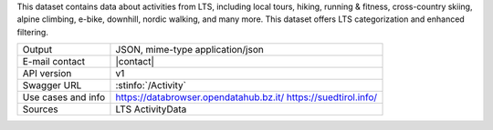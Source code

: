 .. activity
   
This dataset contains data about activities from LTS, including local
tours, hiking, running & fitness, cross-country skiing, alpine
climbing, e-bike, downhill, nordic walking, and many more. This
dataset offers LTS categorization and enhanced filtering. 

======================     ==================================
Output                     JSON, mime-type application/json
E-mail contact             |contact|
API version                v1
Swagger URL                :stinfo:`/Activity`
Use cases and info         https://databrowser.opendatahub.bz.it/
			   https://suedtirol.info/
Sources                    LTS ActivityData
======================     ==================================
